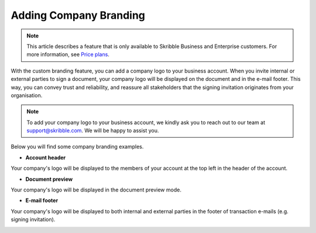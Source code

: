 .. _account-branding:

==============================================
Adding Company Branding
==============================================

.. NOTE::
   This article describes a feature that is only available to Skribble Business and Enterprise customers. For more information, see `Price plans`_.
   
   .. _Price plans: https://www.skribble.com/pricing/

With the custom branding feature, you can add a company logo to your business account. When you invite internal or external parties to sign a document, your company logo will be displayed on the document and in the e-mail footer. This way, you can convey trust and reliability, and reassure all stakeholders that the signing invitation originates from your organisation. 

.. NOTE::
   To add your company logo to your business account, we kindly ask you to reach out to our team at support@skribble.com. We will be happy to assist you.

Below you will find some company branding examples.

- **Account header**

Your company's logo will be displayed to the members of your account at the top left in the header of the account. 


.. image:: brand_account_preview.png
    :class: with-shadow
    

- **Document preview**

Your company's logo will be displayed in the document preview mode.


.. image:: brand_doc_preview.png 
    :class: with-shadow
    
    

- **E-mail footer**

Your company's logo will be displayed to both internal and external parties in the footer of transaction e-mails (e.g. signing invitation).


.. image:: brand_mail_preview.png
    :class: with-shadow
    
    
